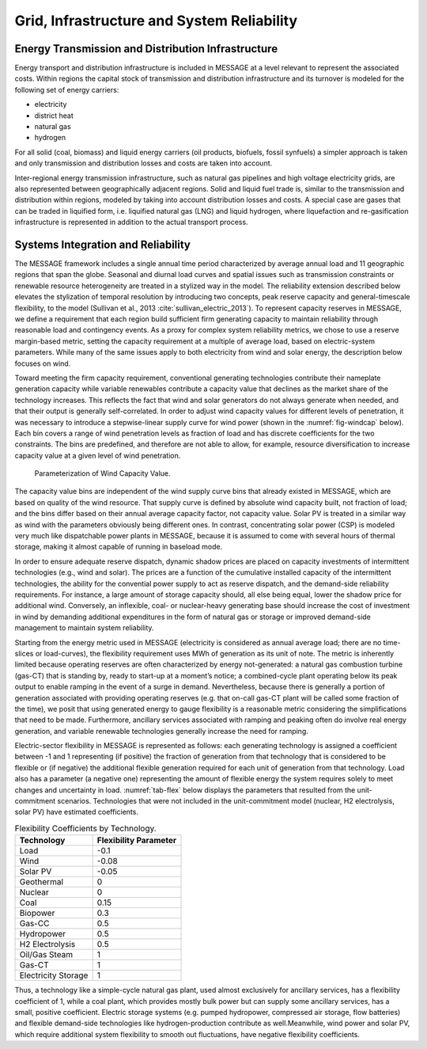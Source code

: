 .. _grid:

Grid, Infrastructure and System Reliability
==========================================
Energy Transmission and Distribution Infrastructure
---------------------------------------------------
Energy transport and distribution infrastructure is included in MESSAGE at a level relevant to represent the associated costs. Within regions the capital stock of transmission and 
distribution infrastructure and its turnover is modeled for the following set of energy carriers:

* electricity
* district heat
* natural gas
* hydrogen

For all solid (coal, biomass) and liquid energy carriers (oil products, biofuels, fossil synfuels) a simpler approach is taken and only transmission and distribution losses and costs 
are taken into account.

Inter-regional energy transmission infrastructure, such as natural gas pipelines and high voltage electricity grids, are also represented between geographically adjacent regions. 
Solid and liquid fuel trade is, similar to the transmission and distribution within regions, modeled by taking into account distribution losses and costs. A special case are gases that 
can be traded in liquified form, i.e. liquified natural gas (LNG) and liquid hydrogen, where liquefaction and re-gasification infrastructure is represented in addition to the actual 
transport process.

.. _syst_integration:

Systems Integration and Reliability
------------------------------------------
The MESSAGE framework includes a single annual time period characterized by average annual load and 11 geographic regions that span the globe. Seasonal and diurnal load curves and spatial 
issues such as transmission constraints or renewable resource heterogeneity are treated in a stylized way in the model. The reliability extension described below elevates the stylization 
of temporal resolution by introducing two concepts, peak reserve capacity and general-timescale flexibility, to the model (Sullivan et al., 2013 :cite:`sullivan_electric_2013`). To represent capacity reserves in MESSAGE, 
we define a requirement that each region build sufficient firm generating capacity to maintain reliability through reasonable load and contingency events. As a proxy for complex system 
reliability metrics, we chose to use a reserve margin-based metric, setting the capacity requirement at a multiple of average load, based on electric-system parameters. While many of the 
same issues apply to both electricity from wind and solar energy, the description below focuses on wind.

Toward meeting the firm capacity requirement, conventional generating technologies contribute their nameplate generation capacity while variable renewables contribute a capacity value 
that declines as the market share of the technology increases. This reflects the fact that wind and solar generators do not always generate when needed, and that their output is generally 
self-correlated. In order to adjust wind capacity values for different levels of penetration, it was necessary to introduce a stepwise-linear supply curve for wind power (shown in the 
:numref:`fig-windcap` below). Each bin covers a range of wind penetration levels as fraction of load and has discrete coefficients for the two constraints. The bins are predefined, and 
therefore are not able to allow, for example, resource diversification to increase capacity value at a given level of wind penetration.

.. _fig-windcap:
.. figure:: /_static/wind_cv.png
   :width: 600px

   Parameterization of Wind Capacity Value.

The capacity value bins are independent of the wind supply curve bins that already existed in MESSAGE, which are based on quality of the wind resource. That supply curve is defined by 
absolute wind capacity built, not fraction of load; and the bins differ based on their annual average capacity factor, not capacity value. Solar PV is treated in a similar way as wind with the 
parameters obviously being different ones. In contrast, concentrating solar power (CSP) is modeled very much like dispatchable power plants in MESSAGE, because it is assumed to come with 
several hours of thermal storage, making it almost capable of running in baseload mode.

In order to ensure adequate reserve dispatch, dynamic shadow prices are placed on capacity investments of intermittent technologies (e.g., wind and solar). The prices are a function of the cumulative installed capacity of the intermittent technologies, the ability for the convential power supply to act as reserve dispatch, and the demand-side reliability requirements. For instance, a large amount of storage capacity should, all else being 
equal, lower the shadow price for additional wind. Conversely, an inflexible, coal- or nuclear-heavy generating base should increase the cost of investment in wind by demanding additional 
expenditures in the form of natural gas or storage or improved demand-side management to maintain system reliability.

Starting from the energy metric used in MESSAGE (electricity is considered as annual average load; there are no time-slices or load-curves), the flexibility requirement uses MWh of 
generation as its unit of note. The metric is inherently limited because operating reserves are often characterized by energy not-generated: a natural gas combustion turbine (gas-CT) that 
is standing by, ready to start-up at a moment’s notice; a combined-cycle plant operating below its peak output to enable ramping in the event of a surge in demand. Nevertheless, because 
there is generally a portion of generation associated with providing operating reserves (e.g. that on-call gas-CT plant will be called some fraction of the time), we posit that using 
generated energy to gauge flexibility is a reasonable metric considering the simplifications that need to be made. Furthermore, ancillary services associated with ramping and peaking 
often do involve real energy generation, and variable renewable technologies generally increase the need for ramping.

Electric-sector flexibility in MESSAGE is represented as follows: each generating technology is assigned a coefficient between -1 and 1 representing (if positive) the fraction of 
generation from that technology that is considered to be flexible or (if negative) the additional flexible generation required for each unit of generation from that technology. Load also 
has a parameter (a negative one) representing the amount of flexible energy the system requires solely to meet changes and uncertainty in load. :numref:`tab-flex` below displays the 
parameters that resulted from the unit-commitment scenarios. Technologies that were not included in the unit-commitment model (nuclear, H2 electrolysis, solar PV) have estimated 
coefficients.

.. _tab-flex:
.. table :: Flexibility Coefficients by Technology.

   +---------------------+-----------------------+
   | Technology          | Flexibility Parameter |
   +=====================+=======================+
   | Load                | -0.1                  |
   +---------------------+-----------------------+
   | Wind                | -0.08                 |
   +---------------------+-----------------------+
   | Solar PV            | -0.05                 |
   +---------------------+-----------------------+
   | Geothermal          | 0                     |
   +---------------------+-----------------------+
   | Nuclear             | 0                     |
   +---------------------+-----------------------+
   | Coal                | 0.15                  |
   +---------------------+-----------------------+
   | Biopower            | 0.3                   |
   +---------------------+-----------------------+
   | Gas-CC              | 0.5                   |
   +---------------------+-----------------------+
   | Hydropower          | 0.5                   |
   +---------------------+-----------------------+
   | H2 Electrolysis     | 0.5                   |
   +---------------------+-----------------------+
   | Oil/Gas Steam       | 1                     |
   +---------------------+-----------------------+
   | Gas-CT              | 1                     |
   +---------------------+-----------------------+
   | Electricity Storage | 1                     |
   +---------------------+-----------------------+

Thus, a technology like a simple-cycle natural gas plant, used almost exclusively for ancillary services, has a flexibility coefficient of 1, while a coal plant, which provides mostly 
bulk power but can supply some ancillary services, has a small, positive coefficient. Electric storage systems (e.g. pumped hydropower, compressed air storage, flow batteries) and 
flexible demand-side technologies like hydrogen-production contribute as well.Meanwhile, wind power and solar PV, which require additional system flexibility to smooth out fluctuations, 
have negative flexibility coefficients.
